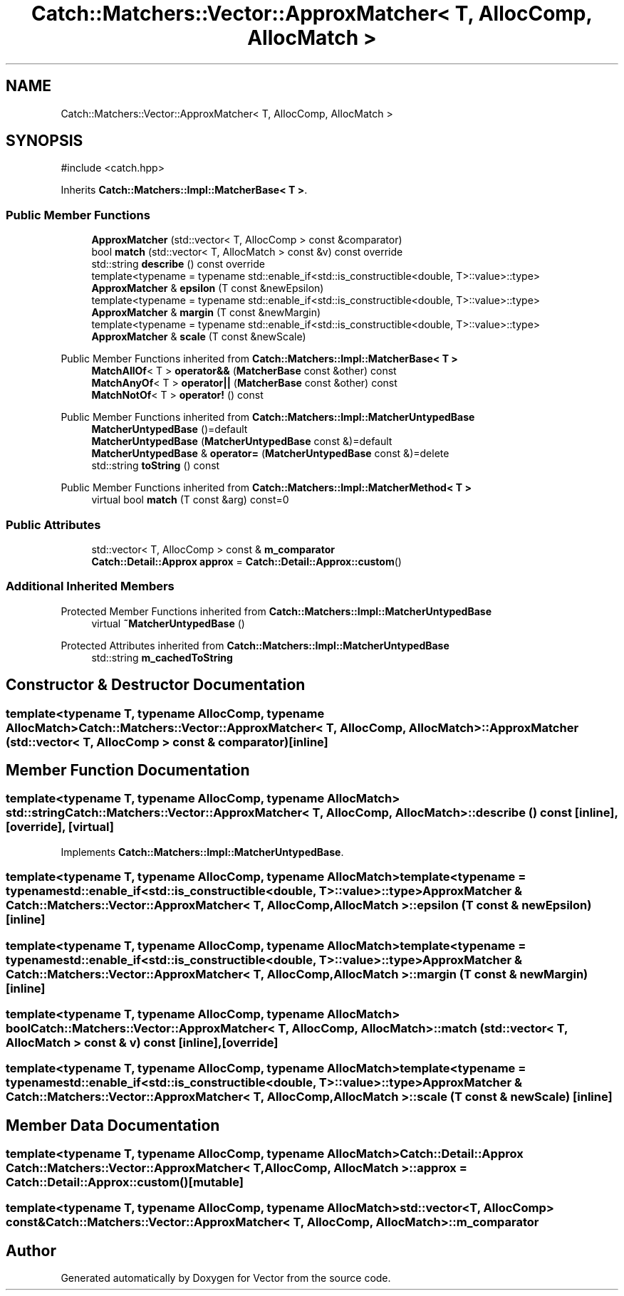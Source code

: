 .TH "Catch::Matchers::Vector::ApproxMatcher< T, AllocComp, AllocMatch >" 3 "Version v3.0" "Vector" \" -*- nroff -*-
.ad l
.nh
.SH NAME
Catch::Matchers::Vector::ApproxMatcher< T, AllocComp, AllocMatch >
.SH SYNOPSIS
.br
.PP
.PP
\fR#include <catch\&.hpp>\fP
.PP
Inherits \fBCatch::Matchers::Impl::MatcherBase< T >\fP\&.
.SS "Public Member Functions"

.in +1c
.ti -1c
.RI "\fBApproxMatcher\fP (std::vector< T, AllocComp > const &comparator)"
.br
.ti -1c
.RI "bool \fBmatch\fP (std::vector< T, AllocMatch > const &v) const override"
.br
.ti -1c
.RI "std::string \fBdescribe\fP () const override"
.br
.ti -1c
.RI "template<typename = typename std::enable_if<std::is_constructible<double, T>::value>::type> \fBApproxMatcher\fP & \fBepsilon\fP (T const &newEpsilon)"
.br
.ti -1c
.RI "template<typename = typename std::enable_if<std::is_constructible<double, T>::value>::type> \fBApproxMatcher\fP & \fBmargin\fP (T const &newMargin)"
.br
.ti -1c
.RI "template<typename = typename std::enable_if<std::is_constructible<double, T>::value>::type> \fBApproxMatcher\fP & \fBscale\fP (T const &newScale)"
.br
.in -1c

Public Member Functions inherited from \fBCatch::Matchers::Impl::MatcherBase< T >\fP
.in +1c
.ti -1c
.RI "\fBMatchAllOf\fP< T > \fBoperator&&\fP (\fBMatcherBase\fP const &other) const"
.br
.ti -1c
.RI "\fBMatchAnyOf\fP< T > \fBoperator||\fP (\fBMatcherBase\fP const &other) const"
.br
.ti -1c
.RI "\fBMatchNotOf\fP< T > \fBoperator!\fP () const"
.br
.in -1c

Public Member Functions inherited from \fBCatch::Matchers::Impl::MatcherUntypedBase\fP
.in +1c
.ti -1c
.RI "\fBMatcherUntypedBase\fP ()=default"
.br
.ti -1c
.RI "\fBMatcherUntypedBase\fP (\fBMatcherUntypedBase\fP const &)=default"
.br
.ti -1c
.RI "\fBMatcherUntypedBase\fP & \fBoperator=\fP (\fBMatcherUntypedBase\fP const &)=delete"
.br
.ti -1c
.RI "std::string \fBtoString\fP () const"
.br
.in -1c

Public Member Functions inherited from \fBCatch::Matchers::Impl::MatcherMethod< T >\fP
.in +1c
.ti -1c
.RI "virtual bool \fBmatch\fP (T const &arg) const=0"
.br
.in -1c
.SS "Public Attributes"

.in +1c
.ti -1c
.RI "std::vector< T, AllocComp > const  & \fBm_comparator\fP"
.br
.ti -1c
.RI "\fBCatch::Detail::Approx\fP \fBapprox\fP = \fBCatch::Detail::Approx::custom\fP()"
.br
.in -1c
.SS "Additional Inherited Members"


Protected Member Functions inherited from \fBCatch::Matchers::Impl::MatcherUntypedBase\fP
.in +1c
.ti -1c
.RI "virtual \fB~MatcherUntypedBase\fP ()"
.br
.in -1c

Protected Attributes inherited from \fBCatch::Matchers::Impl::MatcherUntypedBase\fP
.in +1c
.ti -1c
.RI "std::string \fBm_cachedToString\fP"
.br
.in -1c
.SH "Constructor & Destructor Documentation"
.PP 
.SS "template<typename T, typename AllocComp, typename AllocMatch> \fBCatch::Matchers::Vector::ApproxMatcher\fP< T, AllocComp, AllocMatch >::ApproxMatcher (std::vector< T, AllocComp > const & comparator)\fR [inline]\fP"

.SH "Member Function Documentation"
.PP 
.SS "template<typename T, typename AllocComp, typename AllocMatch> std::string \fBCatch::Matchers::Vector::ApproxMatcher\fP< T, AllocComp, AllocMatch >::describe () const\fR [inline]\fP, \fR [override]\fP, \fR [virtual]\fP"

.PP
Implements \fBCatch::Matchers::Impl::MatcherUntypedBase\fP\&.
.SS "template<typename T, typename AllocComp, typename AllocMatch> template<typename = typename std::enable_if<std::is_constructible<double, T>::value>::type> \fBApproxMatcher\fP & \fBCatch::Matchers::Vector::ApproxMatcher\fP< T, AllocComp, AllocMatch >::epsilon (T const & newEpsilon)\fR [inline]\fP"

.SS "template<typename T, typename AllocComp, typename AllocMatch> template<typename = typename std::enable_if<std::is_constructible<double, T>::value>::type> \fBApproxMatcher\fP & \fBCatch::Matchers::Vector::ApproxMatcher\fP< T, AllocComp, AllocMatch >::margin (T const & newMargin)\fR [inline]\fP"

.SS "template<typename T, typename AllocComp, typename AllocMatch> bool \fBCatch::Matchers::Vector::ApproxMatcher\fP< T, AllocComp, AllocMatch >::match (std::vector< T, AllocMatch > const & v) const\fR [inline]\fP, \fR [override]\fP"

.SS "template<typename T, typename AllocComp, typename AllocMatch> template<typename = typename std::enable_if<std::is_constructible<double, T>::value>::type> \fBApproxMatcher\fP & \fBCatch::Matchers::Vector::ApproxMatcher\fP< T, AllocComp, AllocMatch >::scale (T const & newScale)\fR [inline]\fP"

.SH "Member Data Documentation"
.PP 
.SS "template<typename T, typename AllocComp, typename AllocMatch> \fBCatch::Detail::Approx\fP \fBCatch::Matchers::Vector::ApproxMatcher\fP< T, AllocComp, AllocMatch >::approx = \fBCatch::Detail::Approx::custom\fP()\fR [mutable]\fP"

.SS "template<typename T, typename AllocComp, typename AllocMatch> std::vector<T, AllocComp> const& \fBCatch::Matchers::Vector::ApproxMatcher\fP< T, AllocComp, AllocMatch >::m_comparator"


.SH "Author"
.PP 
Generated automatically by Doxygen for Vector from the source code\&.
